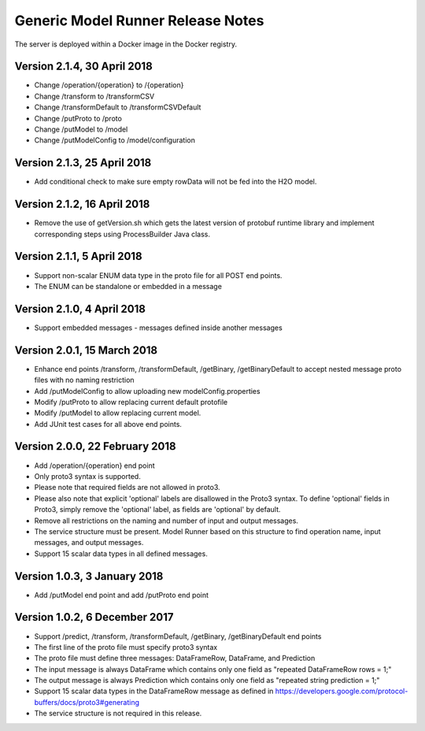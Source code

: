 .. ===============LICENSE_START=======================================================
.. Acumos CC-BY-4.0
.. ===================================================================================
.. Copyright (C) 2017-2018 AT&T Intellectual Property & Tech Mahindra. All rights reserved.
.. ===================================================================================
.. This Acumos documentation file is distributed by AT&T and Tech Mahindra
.. under the Creative Commons Attribution 4.0 International License (the "License");
.. you may not use this file except in compliance with the License.
.. You may obtain a copy of the License at
..
.. http://creativecommons.org/licenses/by/4.0
..
.. This file is distributed on an "AS IS" BASIS,
.. WITHOUT WARRANTIES OR CONDITIONS OF ANY KIND, either express or implied.
.. See the License for the specific language governing permissions and
.. limitations under the License.
.. ===============LICENSE_END=========================================================

==================================
Generic Model Runner Release Notes
==================================

The server is deployed within a Docker image in the Docker registry.

Version 2.1.4, 30 April 2018
============================
* Change /operation/{operation} to /{operation}
* Change /transform to /transformCSV
* Change /transformDefault to /transformCSVDefault
* Change /putProto to /proto
* Change /putModel to /model
* Change /putModelConfig to /model/configuration

Version 2.1.3, 25 April 2018
============================
* Add conditional check to make sure empty rowData will not be fed into the H2O model.

Version 2.1.2, 16 April 2018
============================

* Remove the use of getVersion.sh which gets the latest version of protobuf runtime library and implement corresponding steps using ProcessBuilder Java class. 

Version 2.1.1, 5 April 2018
===========================

* Support non-scalar ENUM data type in the proto file for all POST end points.
* The ENUM can be standalone or embedded in a message

Version 2.1.0, 4 April 2018
===========================

* Support embedded messages - messages defined inside another messages

Version 2.0.1, 15 March 2018
============================

* Enhance end points /transform, /transformDefault, /getBinary, /getBinaryDefault to accept nested message proto files with no naming restriction
* Add /putModelConfig to allow uploading new modelConfig.properties
* Modify /putProto to allow replacing current default protofile
* Modify /putModel to allow replacing current model.
* Add JUnit test cases for all above end points.

Version 2.0.0, 22 February 2018
===============================

* Add /operation/{operation} end point 
* Only proto3 syntax is supported. 
* Please note that required fields are not allowed in proto3. 
* Please also note that explicit 'optional' labels are disallowed in the Proto3 syntax. To define 'optional' fields in Proto3, simply remove the 'optional' label, as fields are 'optional' by default.
* Remove all restrictions on the naming and number of input and output messages.  
* The service structure must be present. Model Runner based on this structure to find operation name, input messages, and output messages.
* Support 15 scalar data types in all defined messages.

Version 1.0.3, 3 January 2018
=============================

* Add /putModel end point and add /putProto end point

Version 1.0.2, 6 December 2017
==============================

* Support /predict, /transform, /transformDefault, /getBinary, /getBinaryDefault end points
* The first line of the proto file must specify proto3 syntax 
* The proto file must define three messages: DataFrameRow, DataFrame, and Prediction 
* The input message is always DataFrame which contains only one field as "repeated DataFrameRow rows = 1;"
* The output message is always Prediction which contains only one field as "repeated string prediction = 1;"
* Support 15 scalar data types in the DataFrameRow message as defined in https://developers.google.com/protocol-buffers/docs/proto3#generating
* The service structure is not required in this release. 
